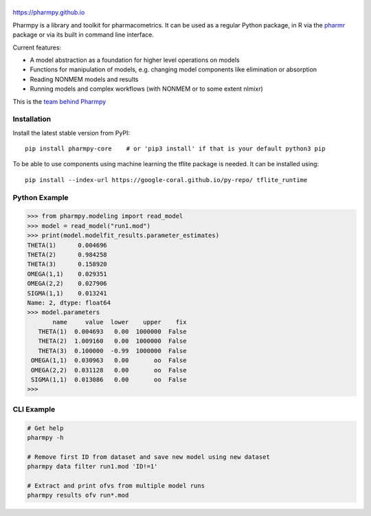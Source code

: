 .. image:: https://img.shields.io/pypi/v/pharmpy-core.svg
   :target: https://pypi.org/project/pharmpy-core

.. image:: https://img.shields.io/pypi/l/pharmpy-core.svg
   :target: https://github.com/pharmpy/pharmpy/blob/main/LICENSE.LESSER

.. image:: https://github.com/pharmpy/pharmpy/workflows/CI/badge.svg
    :target: https://github.com/pharmpy/pharmpy/actions

.. image:: https://img.shields.io/pypi/pyversions/pharmpy-core
   :target: https://www.python.org/downloads/

.. image:: https://img.shields.io/badge/code%20style-black-000000.svg
   :target: https://github.com/psf/black

.. image:: https://codecov.io/gh/pharmpy/pharmpy/branch/main/graph/badge.svg?token=JZTHXXQPII
    :target: https://codecov.io/gh/pharmpy/pharmpy

.. image:: https://pepy.tech/badge/pharmpy-core/month
   :target: https://pepy.tech/project/pharmpy-core

.. _README:

.. highlight:: console

======
|logo|
======

.. |logo| image:: docs/Pharmpy_logo.svg
   :width: 250

https://pharmpy.github.io

.. start-longdesc

Pharmpy is a library and toolkit for pharmacometrics. It can be used as a regular Python package, in R
via the `pharmr <https://github.com/pharmpy/pharmr>`_ package or via its built in command
line interface.

Current features:

* A model abstraction as a foundation for higher level operations on models
* Functions for manipulation of models, e.g. changing model components like elimination or absorption
* Reading NONMEM models and results
* Running models and complex workflows (with NONMEM or to some extent nlmixr)

This is the `team behind Pharmpy <https://pharmpy.github.io/latest/contributors.html>`_

.. end-longdesc

Installation
============

Install the latest stable version from PyPI::

    pip install pharmpy-core    # or 'pip3 install' if that is your default python3 pip

To be able to use components using machine learning the tflite package is needed. It can
be installed using::

    pip install --index-url https://google-coral.github.io/py-repo/ tflite_runtime

Python Example
==============

>>> from pharmpy.modeling import read_model
>>> model = read_model("run1.mod")
>>> print(model.modelfit_results.parameter_estimates)
THETA(1)      0.004696
THETA(2)      0.984258
THETA(3)      0.158920
OMEGA(1,1)    0.029351
OMEGA(2,2)    0.027906
SIGMA(1,1)    0.013241
Name: 2, dtype: float64
>>> model.parameters
       name     value  lower    upper    fix
   THETA(1)  0.004693   0.00  1000000  False
   THETA(2)  1.009160   0.00  1000000  False
   THETA(3)  0.100000  -0.99  1000000  False
 OMEGA(1,1)  0.030963   0.00       oo  False
 OMEGA(2,2)  0.031128   0.00       oo  False
 SIGMA(1,1)  0.013086   0.00       oo  False
>>>

CLI Example
===========

.. code-block:: none

    # Get help
    pharmpy -h

    # Remove first ID from dataset and save new model using new dataset
    pharmpy data filter run1.mod 'ID!=1'

    # Extract and print ofvs from multiple model runs
    pharmpy results ofv run*.mod
